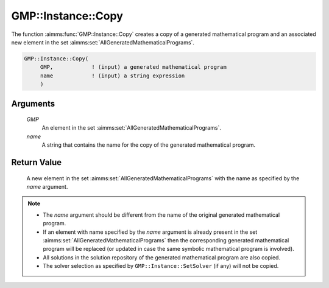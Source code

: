 .. aimms:function:: GMP::Instance::Copy(GMP, name)

.. _GMP::Instance::Copy:

GMP::Instance::Copy
===================

The function :aimms:func:`GMP::Instance::Copy` creates a copy of a generated
mathematical program and an associated new element in the set :aimms:set:`AllGeneratedMathematicalPrograms`.

.. code-block:: aimms

    GMP::Instance::Copy(
         GMP,            ! (input) a generated mathematical program
         name            ! (input) a string expression
         )

Arguments
---------

    *GMP*
        An element in the set :aimms:set:`AllGeneratedMathematicalPrograms`.

    *name*
        A string that contains the name for the copy of the generated
        mathematical program.

Return Value
------------

    A new element in the set :aimms:set:`AllGeneratedMathematicalPrograms` with the name as specified by the
    *name* argument.

.. note::

    -  The *name* argument should be different from the name of the original
       generated mathematical program.

    -  If an element with name specified by the *name* argument is already
       present in the set :aimms:set:`AllGeneratedMathematicalPrograms` then the corresponding generated
       mathematical program will be replaced (or updated in case the same
       symbolic mathematical program is involved).

    -  All solutions in the solution repository of the generated
       mathematical program are also copied.

    -  The solver selection as specified by ``GMP::Instance::SetSolver`` (if
       any) will not be copied.

.. seealso::

    The routines :aimms:func:`GMP::Instance::Generate`, :aimms:func:`GMP::Instance::Rename` and :aimms:func:`GMP::Instance::SetSolver`.
